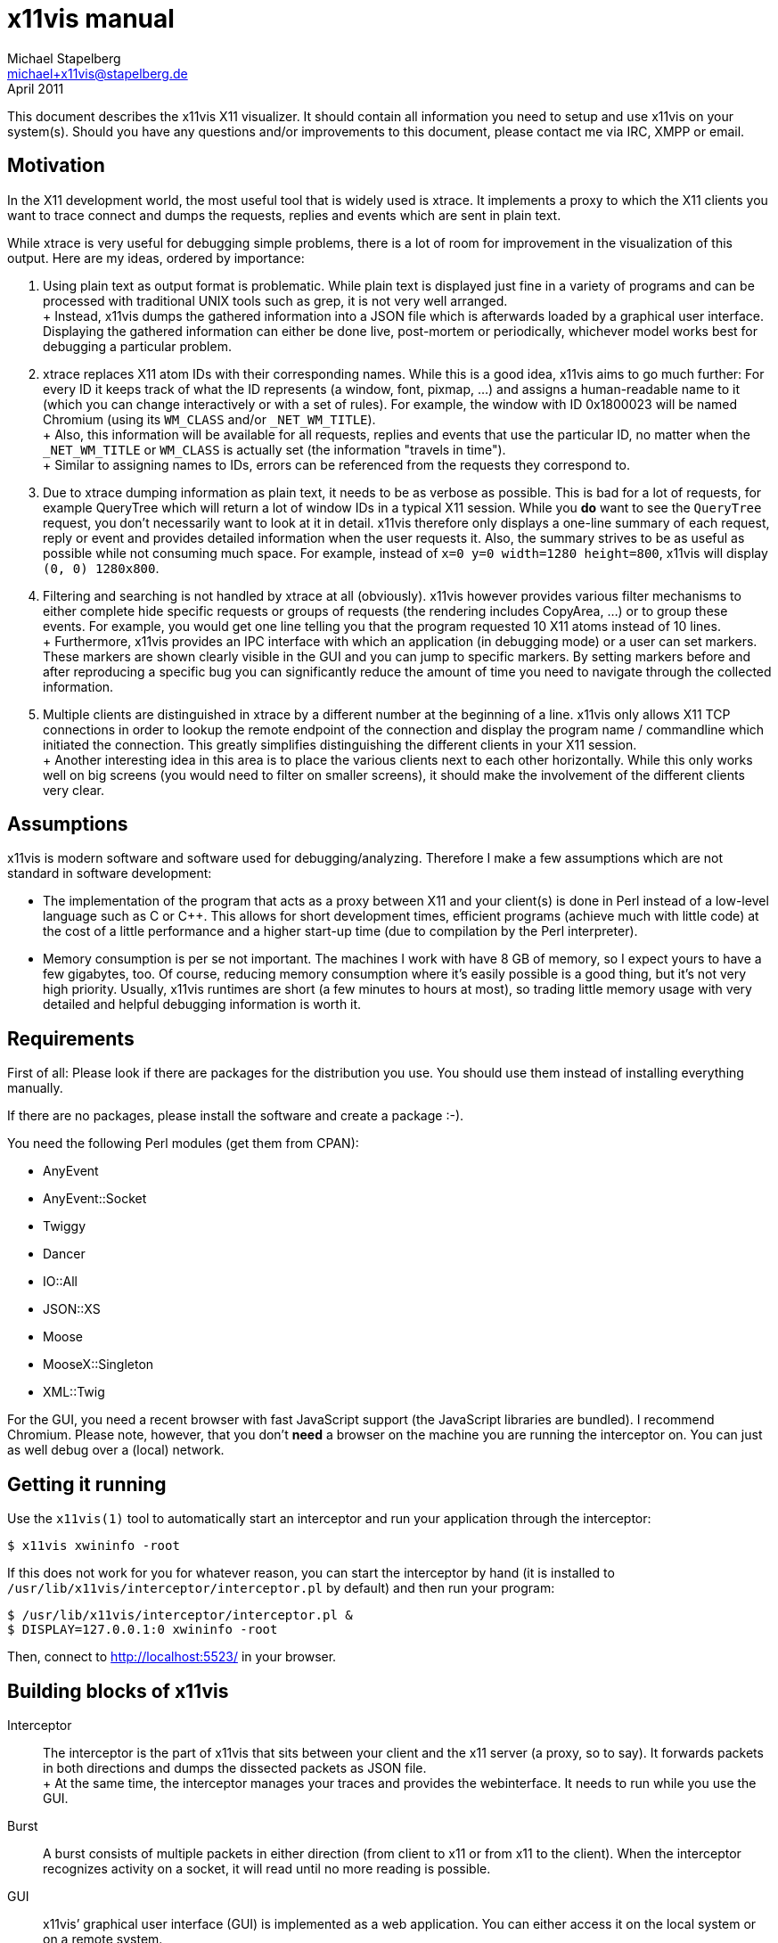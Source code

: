 x11vis manual
=============
Michael Stapelberg <michael+x11vis@stapelberg.de>
April 2011

This document describes the x11vis X11 visualizer. It should contain all
information you need to setup and use x11vis on your system(s). Should you have
any questions and/or improvements to this document, please contact me via IRC,
XMPP or email.

== Motivation

In the X11 development world, the most useful tool that is widely used is
xtrace. It implements a proxy to which the X11 clients you want to trace
connect and dumps the requests, replies and events which are sent in plain
text.

While xtrace is very useful for debugging simple problems, there is a lot of
room for improvement in the visualization of this output. Here are my ideas,
ordered by importance:

1. Using plain text as output format is problematic. While plain text is
   displayed just fine in a variety of programs and can be processed with
   traditional UNIX tools such as grep, it is not very well arranged. +
 +
   Instead, x11vis dumps the gathered information into a JSON file which is
   afterwards loaded by a graphical user interface. Displaying the gathered
   information can either be done live, post-mortem or periodically, whichever
   model works best for debugging a particular problem.
2. xtrace replaces X11 atom IDs with their corresponding names. While this is a
   good idea, x11vis aims to go much further: For every ID it keeps track of
   what the ID represents (a window, font, pixmap, …) and assigns a
   human-readable name to it (which you can change interactively or with a set
   of rules). For example, the window with ID 0x1800023 will be named Chromium
   (using its +WM_CLASS+ and/or +_NET_WM_TITLE+). +
 +
   Also, this information will be available for all requests, replies and events
   that use the particular ID, no matter when the +_NET_WM_TITLE+ or +WM_CLASS+ is
   actually set (the information "travels in time"). +
 +
   Similar to assigning names to IDs, errors can be referenced from the requests
   they correspond to.
3. Due to xtrace dumping information as plain text, it needs to be as verbose as
   possible. This is bad for a lot of requests, for example QueryTree which will
   return a lot of window IDs in a typical X11 session. While you *do* want to
   see the +QueryTree+ request, you don’t necessarily want to look at it in
   detail. x11vis therefore only displays a one-line summary of each request,
   reply or event and provides detailed information when the user requests it.
   Also, the summary strives to be as useful as possible while not consuming
   much space. For example, instead of +x=0 y=0 width=1280 height=800+, x11vis
   will display +(0, 0) 1280x800+.
4. Filtering and searching is not handled by xtrace at all (obviously). x11vis
   however provides various filter mechanisms to either complete hide specific
   requests or groups of requests (the rendering includes CopyArea, …) or to
   group these events. For example, you would get one line telling you that the
   program requested 10 X11 atoms instead of 10 lines. +
 +
   Furthermore, x11vis provides an IPC interface with which an application (in
   debugging mode) or a user can set markers. These markers are shown clearly
   visible in the GUI and you can jump to specific markers. By setting markers
   before and after reproducing a specific bug you can significantly reduce the
   amount of time you need to navigate through the collected information.
5. Multiple clients are distinguished in xtrace by a different number at the
   beginning of a line. x11vis only allows X11 TCP connections in order to
   lookup the remote endpoint of the connection and display the program name /
   commandline which initiated the connection. This greatly simplifies
   distinguishing the different clients in your X11 session. +
 +
   Another interesting idea in this area is to place the various clients next to
   each other horizontally. While this only works well on big screens (you would
   need to filter on smaller screens), it should make the involvement of the
   different clients very clear.

== Assumptions

x11vis is modern software and software used for debugging/analyzing. Therefore
I make a few assumptions which are not standard in software development:

* The implementation of the program that acts as a proxy between X11 and your
  client(s) is done in Perl instead of a low-level language such as C or C++.
  This allows for short development times, efficient programs (achieve much
  with little code) at the cost of a little performance and a higher start-up
  time (due to compilation by the Perl interpreter).

* Memory consumption is per se not important. The machines I work with have 8
  GB of memory, so I expect yours to have a few gigabytes, too. Of course,
  reducing memory consumption where it’s easily possible is a good thing, but
  it’s not very high priority. Usually, x11vis runtimes are short (a few
  minutes to hours at most), so trading little memory usage with very detailed
  and helpful debugging information is worth it.

== Requirements

First of all: Please look if there are packages for the distribution you use.
You should use them instead of installing everything manually.

If there are no packages, please install the software and create a package :-).

You need the following Perl modules (get them from CPAN):

* AnyEvent
* AnyEvent::Socket
* Twiggy
* Dancer
* IO::All
* JSON::XS
* Moose
* MooseX::Singleton
* XML::Twig

For the GUI, you need a recent browser with fast JavaScript support (the
JavaScript libraries are bundled). I recommend Chromium. Please note, however,
that you don’t *need* a browser on the machine you are running the interceptor
on. You can just as well debug over a (local) network.


== Getting it running

Use the +x11vis(1)+ tool to automatically start an interceptor and run your application through the interceptor:
-----------------------
$ x11vis xwininfo -root
-----------------------

If this does not work for you for whatever reason, you can start the
interceptor by hand (it is installed to
+/usr/lib/x11vis/interceptor/interceptor.pl+ by default) and then run your program:
-------------------------------------------------
$ /usr/lib/x11vis/interceptor/interceptor.pl &
$ DISPLAY=127.0.0.1:0 xwininfo -root
-------------------------------------------------

Then, connect to http://localhost:5523/ in your browser.

== Building blocks of x11vis

Interceptor::
  The interceptor is the part of x11vis that sits between your client and the
  x11 server (a proxy, so to say). It forwards packets in both directions and
  dumps the dissected packets as JSON file. +
  +
  At the same time, the interceptor manages your traces and provides the
  webinterface. It needs to run while you use the GUI.
Burst::
  A burst consists of multiple packets in either direction (from client to x11
  or from x11 to the client). When the interceptor recognizes activity on a
  socket, it will read until no more reading is possible.
GUI::
  x11vis’ graphical user interface (GUI) is implemented as a web application.
  You can either access it on the local system or on a remote system. +
  +
  In the GUI, you can display, filter and analyze the packets the interceptor
  collected so far. There are different packet types:
-  Requests (from the client to X11)
-  Replies (from X11 to the client)
-  Events (from X11 to the client)
-  Cleverness: additional information collected by the interceptor, like titles
   for window IDs, atom IDs, etc.
Icing::
  The short description of every packet is called icing (on the cake of the
  full request data).

== Using the x11vis Graphical User Interface

=== Introduction

After pointing your browser to http://localhost:5523/, you will see the x11vis
welcome page, redirecting you to a particular session. In the future, you will
be able to store sessions along with annotations and the preferences you have
made. It should look like this:

image:gui_overview.png["GUI",width=948,link="gui_overview.png"]

The x11vis GUI consists of two parts: On the right side, you have the
information panel, showing you information about selected elements and allowing
you to filter certain packets, clients, etc. The rest of the page is filled
with the collected data itself. This data can be bursts (multiple packets, such
as requests, replies, events or errors) or markers.

A burst looks like this:

image:burst.png["Burst",width=645,link="burst.png"]

You can see some meta information on the top of each burst:

* On the left side, you can see which program is involved in this burst (the
  little arrow behind the program name indicates the direction).
* On the right side, the timestamps specifies the elapsed time (in seconds)
  since the program connected.

The packets included in each burst have different colors, indicating what type
of packet they are: requests are grey, replies are green (while errors are red)
and events are yellow.

By default, every packet has a short description which contains the most useful
information (in general) about this packet. Let’s consider the +GetGeometry+
reply: The most interesting information is the geometry itself (x, y, width,
height) and for which window this reply was. More detailed information like the
color depth or border width are available after expanding the packet by
clicking on it (you can see a little expand icon on the left when you move your
mouse over the packet).

=== Folding

By default, x11vis folds sequences (more than 5) of "boring" packets. By
clicking on the packet, you can expand them to their full length. Packet
types considered boring are currently:

InternAtom, GrabKey, ImageText8, ImageText16

=== Using markers

When handling a large amount of data, navigation can be quite hard. While you
can hide some packet types or whole clients completely, you might want to look
at every detail to make sure everything is alright.

To quickly navigate to the important part of the output, x11vis supports
markers. You can either manually set markers by using the +x11vis(1)+ utility
or you can tell your programs to set markers at interesting points.

In the GUI, markers are displayed as a line with red background, so you can
easily spot them:

image:marker.png["Marker",width=933,link="marker.png"]

Also, you can see the marker bar at the bottom of the screen which displays the
next and previous marker. By clicking on the display markers, you will jump to
them.

//== Additional notes
//
//=== X11 on the wire level
//
//In this section, I want to give a short description of how the X11 protocol
//looks at wire level, mainly as a reference.
//
//Every connection starts with one byte to specify the byte order followed by 11
//bytes of protocol setup. The first read x11vis awaits is therefore 12 bytes
//from the client. The protocol setup consists of the major/minor protocol
//version, the authentication mechanism name and the length of the following
//authentication data (0 if not authenticated).
// TODO: der rest
//
//The X11 server then sends an answer to the protocol setup request, where three statuses are possible:
//
//status 0:: failed
//status 1:: successful
//status 2:: two-part authentication (like Kerberos)
//
//Afterwards, the connection is set up and normal communication happens. Either
//side can send packets at any point in time. The client sends only requests
//while the server sends replies, errors and events.
//
//==== Requests (client to server)
//
//==== Replies (server to client)
//
//==== Errors (server to client)
//
//==== Events (server to client)

